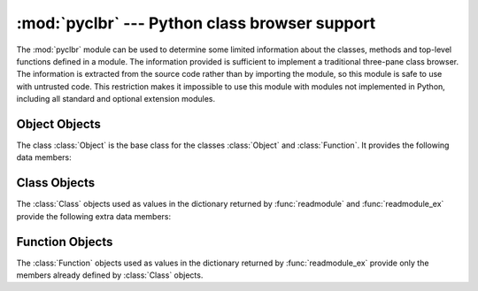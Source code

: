 
:mod:`pyclbr` --- Python class browser support
==============================================

.. module:: pyclbr
   :synopsis: Supports information extraction for a Python class browser.
.. sectionauthor:: Fred L. Drake, Jr. <fdrake@acm.org>


The :mod:`pyclbr` module can be used to determine some limited information
about the classes, methods and top-level functions defined in a module.  The
information provided is sufficient to implement a traditional three-pane
class browser.  The information is extracted from the source code rather
than by importing the module, so this module is safe to use with untrusted
code.  This restriction makes it impossible to use this module with modules
not implemented in Python, including all standard and optional extension
modules.


.. function:: readmodule(module[, path=None])

   Read a module and return a dictionary mapping class names to class
   descriptor objects.  The parameter *module* should be the name of a
   module as a string; it may be the name of a module within a package.  The
   *path* parameter should be a sequence, and is used to augment the value
   of ``sys.path``, which is used to locate module source code.


.. function:: readmodule_ex(module[, path=None])

   Like :func:`readmodule`, but the returned dictionary, in addition to
   mapping class names to class descriptor objects, also maps top-level
   function names to function descriptor objects.  Moreover, if the module
   being read is a package, the key ``'__path__'`` in the returned
   dictionary has as its value a list which contains the package search
   path.


.. _pyclbr-object-objects:

Object Objects
--------------

The class :class:`Object` is the base class for the classes :class:`Object`
and :class:`Function`. It provides the following data members:

.. attribute:: Object.module

   The name of the module defining the object described.


.. attribute:: Object.name

   The name of the object.


.. attribute:: Object.file

   Name of the file in which the object was defined.


.. attribute:: Object.lineno

   The line number in the file named by :attr:`~Object.file` where
   the definition of the object stated.


.. attribute:: Object.parent

   The parent of this object, if any.


.. attribute:: Object.objects

   A dictionary mapping object names to the objects that are defined inside the
   namespace created by the current object.


.. _pyclbr-class-objects:

Class Objects
-------------

The :class:`Class` objects used as values in the dictionary returned by
:func:`readmodule` and :func:`readmodule_ex` provide the following extra
data members:

.. attribute:: Class.super

   A list of :class:`Class` objects which describe the immediate base
   classes of the class being described.  Classes which are named as
   superclasses but which are not discoverable by :func:`readmodule` are
   listed as a string with the class name instead of as :class:`Class`
   objects.


.. attribute:: Class.methods

   A dictionary mapping method names to line numbers.


.. _pyclbr-function-objects:

Function Objects
----------------

The :class:`Function` objects used as values in the dictionary returned by
:func:`readmodule_ex` provide only the members already defined by
:class:`Class` objects.
